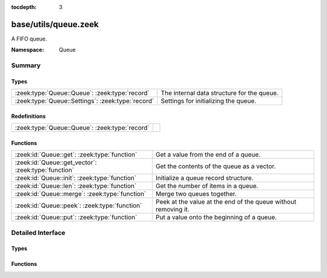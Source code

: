 :tocdepth: 3

base/utils/queue.zeek
=====================
.. zeek:namespace:: Queue

A FIFO queue.

:Namespace: Queue

Summary
~~~~~~~
Types
#####
================================================= ==========================================
:zeek:type:`Queue::Queue`: :zeek:type:`record`    The internal data structure for the queue.
:zeek:type:`Queue::Settings`: :zeek:type:`record` Settings for initializing the queue.
================================================= ==========================================

Redefinitions
#############
============================================== =
:zeek:type:`Queue::Queue`: :zeek:type:`record` 
============================================== =

Functions
#########
=================================================== ==============================================================
:zeek:id:`Queue::get`: :zeek:type:`function`        Get a value from the end of a queue.
:zeek:id:`Queue::get_vector`: :zeek:type:`function` Get the contents of the queue as a vector.
:zeek:id:`Queue::init`: :zeek:type:`function`       Initialize a queue record structure.
:zeek:id:`Queue::len`: :zeek:type:`function`        Get the number of items in a queue.
:zeek:id:`Queue::merge`: :zeek:type:`function`      Merge two queues together.
:zeek:id:`Queue::peek`: :zeek:type:`function`       Peek at the value at the end of the queue without removing it.
:zeek:id:`Queue::put`: :zeek:type:`function`        Put a value onto the beginning of a queue.
=================================================== ==============================================================


Detailed Interface
~~~~~~~~~~~~~~~~~~
Types
#####
.. zeek:type:: Queue::Queue

   :Type: :zeek:type:`record`

      initialized: :zeek:type:`bool` :zeek:attr:`&default` = ``F`` :zeek:attr:`&optional`

      vals: :zeek:type:`table` [:zeek:type:`count`] of :zeek:type:`any` :zeek:attr:`&optional`

      settings: :zeek:type:`Queue::Settings` :zeek:attr:`&optional`

      top: :zeek:type:`count` :zeek:attr:`&default` = ``0`` :zeek:attr:`&optional`

      bottom: :zeek:type:`count` :zeek:attr:`&default` = ``0`` :zeek:attr:`&optional`

      size: :zeek:type:`count` :zeek:attr:`&default` = ``0`` :zeek:attr:`&optional`

   The internal data structure for the queue.

.. zeek:type:: Queue::Settings

   :Type: :zeek:type:`record`

      max_len: :zeek:type:`count` :zeek:attr:`&optional`
         If a maximum length is set for the queue
         it will maintain itself at that
         maximum length automatically.

   Settings for initializing the queue.

Functions
#########
.. zeek:id:: Queue::get

   :Type: :zeek:type:`function` (q: :zeek:type:`Queue::Queue`) : :zeek:type:`any`

   Get a value from the end of a queue.
   

   :q: The queue to get the value from.
   

   :returns: The value gotten from the queue.

.. zeek:id:: Queue::get_vector

   :Type: :zeek:type:`function` (q: :zeek:type:`Queue::Queue`, ret: :zeek:type:`vector` of :zeek:type:`any`) : :zeek:type:`void`

   Get the contents of the queue as a vector.
   

   :q: The queue.
   

   :ret: A vector containing the current contents of the queue
        as the type of ret.

.. zeek:id:: Queue::init

   :Type: :zeek:type:`function` (s: :zeek:type:`Queue::Settings` :zeek:attr:`&default` = ``[]`` :zeek:attr:`&optional`) : :zeek:type:`Queue::Queue`

   Initialize a queue record structure.
   

   :s: A record which configures the queue.
   

   :returns: An opaque queue record.

.. zeek:id:: Queue::len

   :Type: :zeek:type:`function` (q: :zeek:type:`Queue::Queue`) : :zeek:type:`count`

   Get the number of items in a queue.
   

   :q: The queue.
   

   :returns: The length of the queue.

.. zeek:id:: Queue::merge

   :Type: :zeek:type:`function` (q1: :zeek:type:`Queue::Queue`, q2: :zeek:type:`Queue::Queue`) : :zeek:type:`Queue::Queue`

   Merge two queues together.  If any settings are applied
   to the queues, the settings from *q1* are used for the new
   merged queue.
   

   :q1: The first queue.  Settings are taken from here.
   

   :q2: The second queue.
   

   :returns: A new queue from merging the other two together.

.. zeek:id:: Queue::peek

   :Type: :zeek:type:`function` (q: :zeek:type:`Queue::Queue`) : :zeek:type:`any`

   Peek at the value at the end of the queue without removing it.
   

   :q: The queue to get the value from.
   

   :returns: The value at the end of the queue.

.. zeek:id:: Queue::put

   :Type: :zeek:type:`function` (q: :zeek:type:`Queue::Queue`, val: :zeek:type:`any`) : :zeek:type:`void`

   Put a value onto the beginning of a queue.
   

   :q: The queue to put the value into.
   

   :val: The value to insert into the queue.


